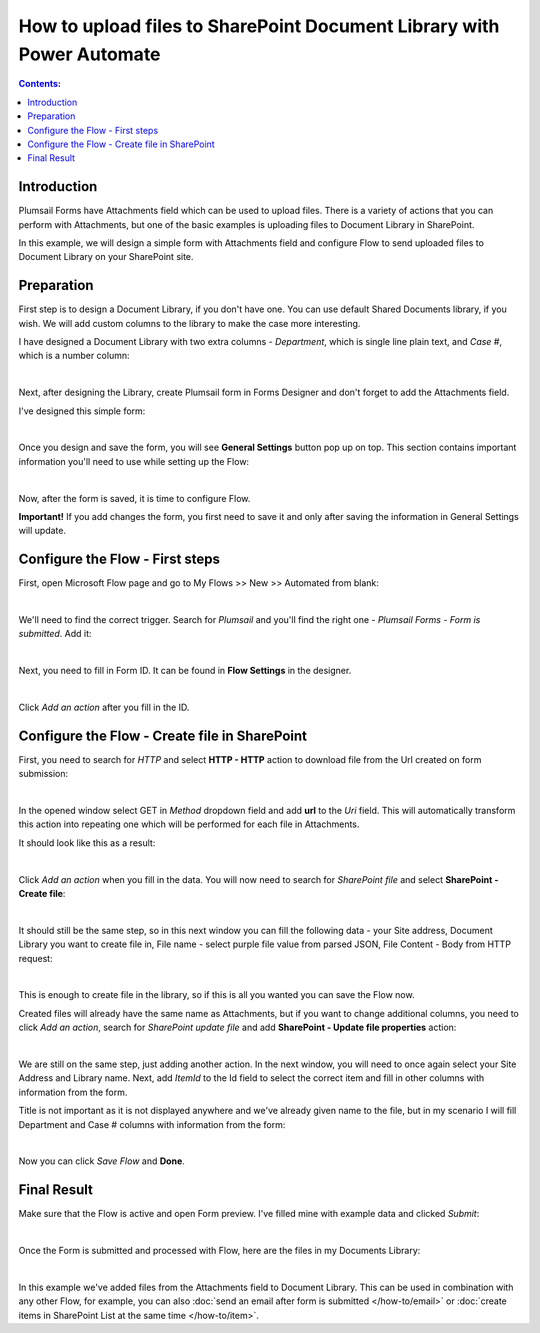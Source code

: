 .. title:: Upload files to SharePoint Document Library with Power Automate

.. meta::
   :description: Use Mictosoft Power Automate to upload files attached to public web forms to SharePoint Document Library and update uploaded files' properties

How to upload files to SharePoint Document Library with Power Automate
=======================================================================

.. contents:: Contents:
 :local:
 :depth: 1

Introduction
--------------------------------------------------
Plumsail Forms have Attachments field which can be used to upload files.
There is a variety of actions that you can perform with Attachments, but one of the basic examples is uploading files to Document Library in SharePoint.

In this example, we will design a simple form with Attachments field and configure Flow to send uploaded files to Document Library on your SharePoint site.

Preparation
--------------------------------------------------
First step is to design a Document Library, if you don't have one. You can use default Shared Documents library, if you wish.
We will add custom columns to the library to make the case more interesting.

I have designed a Document Library with two extra columns - *Department*, which is single line plain text, and *Case #*, which is a number column:

.. image:: ../images/how-to/file/0_DocumentLibrary.png
   :alt: Document Library

|

Next, after designing the Library, create Plumsail form in Forms Designer and don't forget to add the Attachments field.

I've designed this simple form:

.. image:: ../images/how-to/file/file-00.png
   :alt: Design Form

|

Once you design and save the form, you will see **General Settings** button pop up on top. This section contains important information you'll need to use while setting up the Flow:

.. image:: ../images/how-to/file/file-04.png
   :alt: General Settings

|

Now, after the form is saved, it is time to configure Flow.

**Important!** If you add changes the form, you first need to save it and only after saving the information in General Settings will update.

Configure the Flow - First steps
--------------------------------------------------

First, open Microsoft Flow page and go to My Flows >> New >> Automated from blank:

.. image:: ../images/how-to/file/file-01.png
   :alt: My Flows

|

We'll need to find the correct trigger. Search for *Plumsail* and you'll find the right one - *Plumsail Forms - Form is submitted*. Add it:

.. image:: ../images/how-to/file/file-02.png
   :alt: Add Plumsail trigger

|

Next, you need to fill in Form ID. It can be found in **Flow Settings** in the designer.

.. image:: ../images/how-to/file/file-03.png
   :alt: Add ID from General Settings

|

Click *Add an action* after you fill in the ID.

Configure the Flow - Create file in SharePoint
--------------------------------------------------

First, you need to search for *HTTP* and select **HTTP - HTTP** action to download file from the Url created on form submission:

.. image:: ../images/how-to/file/2_HTTP.png
   :alt: HTTP Search

|

In the opened window select GET in *Method* dropdown field and add **url** to the *Uri* field. 
This will automatically transform this action into repeating one which will be performed for each file in Attachments.

It should look like this as a result:

.. image:: ../images/how-to/file/3_GET_&_Url.png
   :alt: GET and Url

|

Click *Add an action* when you fill in the data. You will now need to search for *SharePoint file* and select **SharePoint - Create file**:

.. image:: ../images/how-to/file/4_SharePoint_CreateFileSearch.png
   :alt: SharePoint - Create file search

|

It should still be the same step, so in this next window you can fill the following data - your Site address, Document Library you want to create file in,
File name - select purple file value from parsed JSON, File Content - Body from HTTP request:

.. image:: ../images/how-to/file/5_SharePoint_CreateFile.png
   :alt: SharePoint - Create file

|

This is enough to create file in the library, so if this is all you wanted you can save the Flow now. 

Created files will already have the same name as Attachments, but if you want to change additional columns, 
you need to click *Add an action*, search for *SharePoint update file* and add **SharePoint - Update file properties** action:

.. image:: ../images/how-to/file/6_SharePoint_UpdateFilePropertiesSearch.png
   :alt: SharePoint - Update file properties search

|

We are still on the same step, just adding another action. 
In the next window, you will need to once again select your Site Address and Library name. 
Next, add *ItemId* to the Id field to select the correct item and fill in other columns with information from the form.

Title is not important as it is not displayed anywhere and we've already given name to the file, 
but in my scenario I will fill Department and Case # columns with information from the form:

.. image:: ../images/how-to/file/7_SharePoint_UpdateFileProperties.png
   :alt: SharePoint - Update file properties

|

Now you can click *Save Flow* and **Done**.

Final Result
--------------------------------------------------
Make sure that the Flow is active and open Form preview. I've filled mine with example data and clicked *Submit*:

.. image:: ../images/how-to/file/8_ExampleForm.png
   :alt: Example Form

|

Once the Form is submitted and processed with Flow, here are the files in my Documents Library:

.. image:: ../images/how-to/file/9_Result.png
   :alt: Result

|

In this example we've added files from the Attachments field to Document Library.
This can be used in combination with any other Flow, for example, you can also :doc:`send an email after form is submitted </how-to/email>` or :doc:`create items in SharePoint List at the same time </how-to/item>`.
